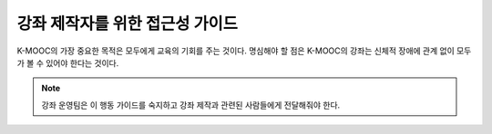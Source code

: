 .. _Accessibility Intro:

######################################################################
강좌 제작자를 위한 접근성 가이드
######################################################################

K-MOOC의 가장 중요한 목적은 모두에게 교육의 기회를 주는 것이다. 명심해야 할 점은 K-MOOC의 강좌는 신체적 장애에 관계 없이 모두가 볼 수 있어야 한다는 것이다.

.. Do not modify the following paragraph; wording exactly as provided by Legal.


.. note:: 강좌 운영팀은 이 행동 가이드를 숙지하고 강좌 제작과 관련된 사람들에게 전달해줘야 한다.
